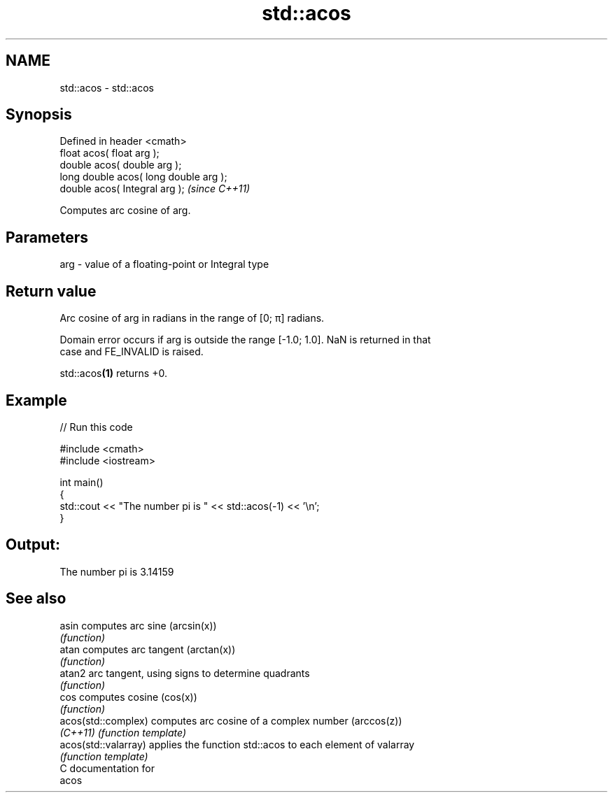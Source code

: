 .TH std::acos 3 "Nov 25 2015" "2.0 | http://cppreference.com" "C++ Standard Libary"
.SH NAME
std::acos \- std::acos

.SH Synopsis
   Defined in header <cmath>
   float       acos( float arg );
   double      acos( double arg );
   long double acos( long double arg );
   double      acos( Integral arg );     \fI(since C++11)\fP

   Computes arc cosine of arg.

.SH Parameters

   arg - value of a floating-point or Integral type

.SH Return value

   Arc cosine of arg in radians in the range of [0; π] radians.

   Domain error occurs if arg is outside the range [-1.0; 1.0]. NaN is returned in that
   case and FE_INVALID is raised.

   std::acos\fB(1)\fP returns +0.

.SH Example

   
// Run this code

 #include <cmath>
 #include <iostream>
  
 int main()
 {
     std::cout << "The number pi is " << std::acos(-1) << '\\n';
 }

.SH Output:

 The number pi is 3.14159

.SH See also

   asin                computes arc sine (arcsin(x))
                       \fI(function)\fP 
   atan                computes arc tangent (arctan(x))
                       \fI(function)\fP 
   atan2               arc tangent, using signs to determine quadrants
                       \fI(function)\fP 
   cos                 computes cosine (cos(x))
                       \fI(function)\fP 
   acos(std::complex)  computes arc cosine of a complex number (arccos(z))
   \fI(C++11)\fP             \fI(function template)\fP 
   acos(std::valarray) applies the function std::acos to each element of valarray
                       \fI(function template)\fP 
   C documentation for
   acos
